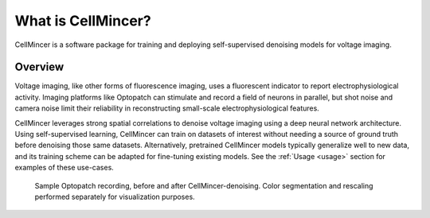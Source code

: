 .. _introduction:

What is CellMincer?
===================

CellMincer is a software package for training and deploying self-supervised denoising models for voltage imaging.

Overview
--------
Voltage imaging, like other forms of fluorescence imaging, uses a fluorescent indicator to report electrophysiological activity. Imaging platforms like Optopatch can stimulate and record a field of neurons in parallel, but shot noise and camera noise limit their reliability in reconstructing small-scale electrophysiological features.

CellMincer leverages strong spatial correlations to denoise voltage imaging using a deep neural network architecture. Using self-supervised learning, CellMincer can train on datasets of interest without needing a source of ground truth before denoising those same datasets. Alternatively, pretrained CellMincer models typically generalize well to new data, and its training scheme can be adapted for fine-tuning existing models. See the :ref:`Usage <usage>` section for examples of these use-cases.

.. figure:: img/cellmincer_raw_denoised_time.gif
    :class: with-border

    Sample Optopatch recording, before and after CellMincer-denoising. Color segmentation and rescaling performed separately for visualization purposes.

